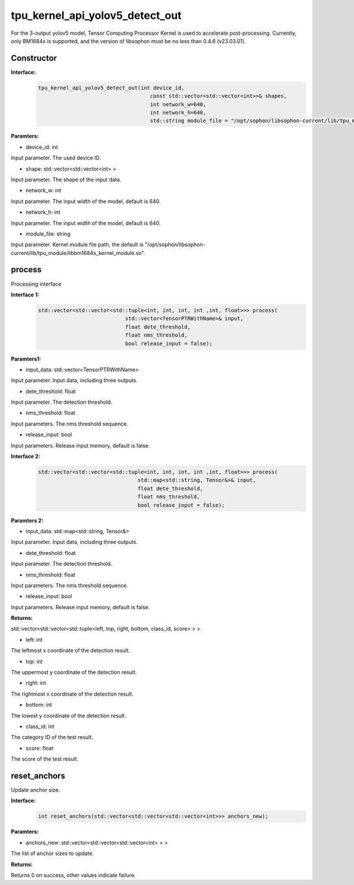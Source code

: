 tpu_kernel_api_yolov5_detect_out
____________________________________________

For the 3-output yolov5 model, Tensor Computing Processor Kernel is used to accelerate post-processing. Currently, only BM1684x is supported, and the version of libsophon must be no less than 0.4.6 (v23.03.01).

Constructor
>>>>>>>>>>>>>>>

**Interface:**
    .. code-block:: c
          
        tpu_kernel_api_yolov5_detect_out(int device_id, 
                                            const std::vector<std::vector<int>>& shapes, 
                                            int network_w=640, 
                                            int network_h=640,
                                            std::string module_file = "/opt/sophon/libsophon-current/lib/tpu_module/libbm1684x_kernel_module.so");

**Paramters:**

* device_id: int

Input parameter. The used device ID.

* shape: std::vector<std::vector<int> >

Input parameter. The shape of the input data.

* network_w: int

Input parameter. The input width of the model, default is 640.

* network_h: int

Input parameter. The input width of the model, default is 640.

* module_file: string

Input parameter. Kernel module file path, the default is "/opt/sophon/libsophon-current/lib/tpu_module/libbm1684x_kernel_module.so".


process
>>>>>>>>>>>>>

Processing interface

**Interface 1:**
    .. code-block:: c

        std::vector<std::vector<std::tuple<int, int, int, int ,int, float>>> process(
                                    std::vector<TensorPTRWithName>& input, 
                                    float dete_threshold, 
                                    float nms_threshold,
                                    bool release_input = false);

**Paramters1:**

* input_data: std::vector<TensorPTRWithName>

Input parameter. Input data, including three outputs.

* dete_threshold: float

Input parameter. The detection threshold.

* nms_threshold: float

Input parameters. The nms threshold sequence.

* release_input: bool

Input parameters. Release input memory, default is false.

**Interface 2:**
    .. code-block:: c

        std::vector<std::vector<std::tuple<int, int, int, int ,int, float>>> process(
                                        std::map<std::string, Tensor&>& input, 
                                        float dete_threshold, 
                                        float nms_threshold,
                                        bool release_input = false);

**Paramters 2:**

* input_data: std::map<std::string, Tensor&>

Input parameter. Input data, including three outputs.

* dete_threshold: float

Input parameter. The detection threshold.

* nms_threshold: float

Input parameters. The nms threshold sequence.

* release_input: bool

Input parameters. Release input memory, default is false.

**Returns:**

std::vector<std::vector<std::tuple<left, top, right, bottom, class_id, score> > >

* left: int 

The leftmost x coordinate of the detection result.

* top: int

The uppermost y coordinate of the detection result.

* right: int

The rightmost x coordinate of the detection result.

* bottom: int

The lowest y coordinate of the detection result.

* class_id: int

The category ID of the test result.

* score: float

The score of the test result.


reset_anchors
>>>>>>>>>>>>>>>>

Update anchor size.

**Interface:**
    .. code-block:: c

        int reset_anchors(std::vector<std::vector<std::vector<int>>> anchors_new);

**Paramters:**

* anchors_new: std::vector<std::vector<std::vector<int> > >

The list of anchor sizes to update.

**Returns:**

Returns 0 on success, other values indicate failure.